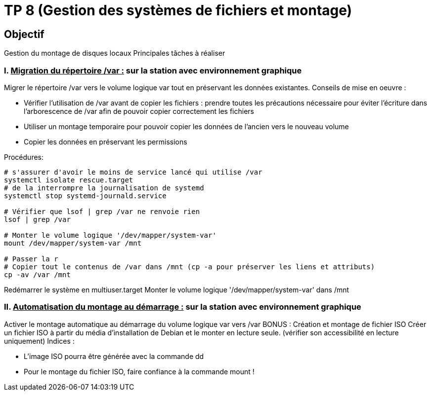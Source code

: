 = TP 8 (Gestion des systèmes de fichiers et montage)
:source-highlighter: coderay



== Objectif

Gestion du montage de disques locaux
Principales tâches à réaliser

=== I. pass:[<u>Migration du répertoire /var :</u>] sur la station avec environnement graphique

Migrer le répertoire /var vers le volume logique var tout en préservant les données existantes.
Conseils de mise en oeuvre :

* Vérifier l'utilisation de /var avant de copier les fichiers : prendre toutes les précautions nécessaire pour éviter l’écriture dans l’arborescence de /var afin de pouvoir copier correctement les fichiers
* Utiliser un montage temporaire pour pouvoir copier les données de l'ancien vers le nouveau volume
* Copier les données en préservant les permissions

Procédures:

[source,shell]
----
# s'assurer d'avoir le moins de service lancé qui utilise /var
systemctl isolate rescue.target
# de la interrompre la journalisation de systemd
systemctl stop systemd-journald.service

# Vérifier que lsof | grep /var ne renvoie rien
lsof | grep /var

# Monter le volume logique '/dev/mapper/system-var'
mount /dev/mapper/system-var /mnt

# Passer la r
# Copier tout le contenus de /var dans /mnt (cp -a pour préserver les liens et attributs)
cp -av /var /mnt



----

Redémarrer le système en multiuser.target
Monter le volume logique '/dev/mapper/system-var' dans /mnt

=== II. pass:[<u>Automatisation du montage au démarrage :</u>] sur la station avec environnement graphique

Activer le montage automatique au démarrage du volume logique var vers /var
BONUS : Création et montage de fichier ISO
Créer un fichier ISO à partir du média d'installation de Debian et le monter en lecture seule.
(vérifier son accessibilité en lecture uniquement)
Indices :

* L’image ISO pourra être générée avec la commande dd
* Pour le montage du fichier ISO, faire confiance à la commande mount !